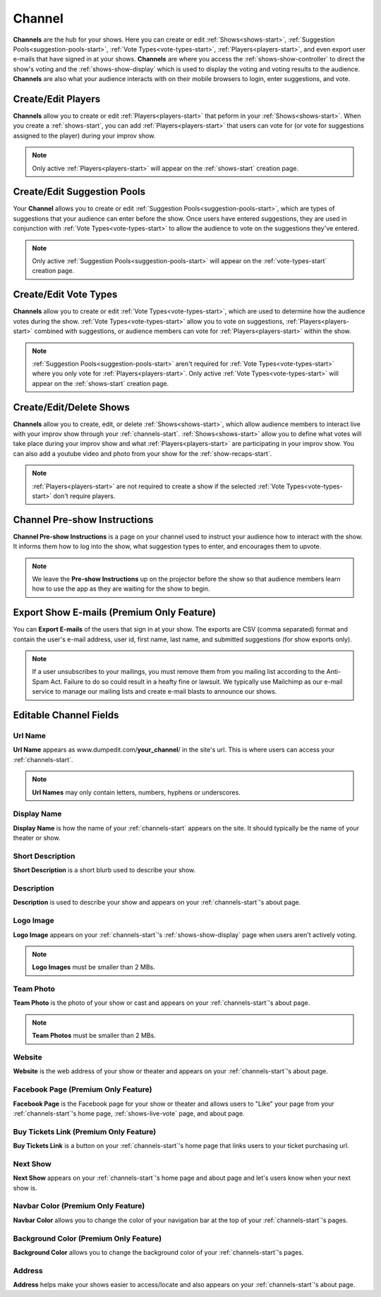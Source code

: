 .. _channels-start:

Channel
=======

**Channels** are the hub for your shows. Here you can create or edit :ref:`Shows<shows-start>`, :ref:`Suggestion Pools<suggestion-pools-start>`,
:ref:`Vote Types<vote-types-start>`, :ref:`Players<players-start>`, and even export user e-mails that have signed in at your shows.
**Channels** are where you access the :ref:`shows-show-controller` to direct the show's voting and the
:ref:`shows-show-display` which is used to display the voting and voting results to the audience. **Channels** are also what
your audience interacts with on their mobile browsers to login, enter suggestions, and vote.

.. _channels-players:

Create/Edit Players
-------------------

**Channels** allow you to create or edit :ref:`Players<players-start>` that peform in your :ref:`Shows<shows-start>`. When you create
a :ref:`shows-start`, you can add :ref:`Players<players-start>` that users can vote for (or vote for suggestions assigned to the
player) during your improv show.

.. note::
   Only active :ref:`Players<players-start>` will appear on the :ref:`shows-start` creation page.

.. _channels-suggestion-pools:

Create/Edit Suggestion Pools
----------------------------

Your **Channel** allows you to create or edit :ref:`Suggestion Pools<suggestion-pools-start>`, which are types of suggestions that your
audience can enter before the show. Once users have entered suggestions, they are used in conjunction with
:ref:`Vote Types<vote-types-start>` to allow the audience to vote on the suggestions they've entered.

.. note::
   Only active :ref:`Suggestion Pools<suggestion-pools-start>` will appear on the :ref:`vote-types-start` creation page.

.. _channels-vote-types:

Create/Edit Vote Types
----------------------

**Channels** allow you to create or edit :ref:`Vote Types<vote-types-start>`, which are used to determine how the audience
votes during the show. :ref:`Vote Types<vote-types-start>` allow you to vote on suggestions, :ref:`Players<players-start>` combined with
suggestions, or audience members can vote for :ref:`Players<players-start>` within the show.

.. note::
  :ref:`Suggestion Pools<suggestion-pools-start>` aren't required for :ref:`Vote Types<vote-types-start>` where you only vote for
  :ref:`Players<players-start>`. Only active :ref:`Vote Types<vote-types-start>` will appear on the :ref:`shows-start` creation page.

.. _channels-shows:

Create/Edit/Delete Shows
------------------------

**Channels** allow you to create, edit, or delete :ref:`Shows<shows-start>`, which allow audience members to interact live
with your improv show through your :ref:`channels-start`. :ref:`Shows<shows-start>` allow you to define what votes will take
place during your improv show and what :ref:`Players<players-start>` are participating in your improv show. You can also add a
youtube video and photo from your show for the :ref:`show-recaps-start`.

.. note::
  :ref:`Players<players-start>` are not required to create a show if the selected :ref:`Vote Types<vote-types-start>` don't require
  players.



.. _channels-preshow-instructions:

Channel Pre-show Instructions
-----------------------------

**Channel Pre-show Instructions** is a page on your channel used to instruct your audience how to interact with the
show. It informs them how to log into the show, what suggestion types to enter, and encourages them to upvote.

.. note::
  We leave the **Pre-show Instructions** up on the projector before the show so that audience members learn how to use
  the app as they are waiting for the show to begin.


.. _channels-export-emails:

Export Show E-mails (Premium Only Feature)
------------------------------------------

You can **Export E-mails** of the users that sign in at your show. The exports are CSV (comma separated) format and
contain the user's e-mail address, user id, first name, last name, and submitted suggestions (for show exports only).

.. note::
  If a user unsubscribes to your mailings, you must remove them from you mailing list according to the Anti-Spam Act.
  Failure to do so could result in a heafty fine or lawsuit. We typically use Mailchimp as our e-mail service to manage
  our mailing lists and create e-mail blasts to announce our shows.

.. _channels-editable-fields:

Editable Channel Fields
-----------------------

.. _channels-url-name:

Url Name
~~~~~~~~

**Url Name** appears as www.dumpedit.com/**your_channel**/ in the site's url. This is where users can access your
:ref:`channels-start`.

.. note::
  **Url Names** may only contain letters, numbers, hyphens or underscores.

.. _channels-display-name:

Display Name
~~~~~~~~~~~~

**Display Name** is how the name of your :ref:`channels-start` appears on the site. It should typically be the name of
your theater or show.

.. _channels-short-descripton:

Short Description
~~~~~~~~~~~~~~~~~

**Short Description** is a short blurb used to describe your show.

.. _channels-descripton:

Description
~~~~~~~~~~~

**Description** is used to describe your show and appears on your :ref:`channels-start`'s about page.

.. _channels-logo-image:

Logo Image
~~~~~~~~~~

**Logo Image** appears on your :ref:`channels-start`'s :ref:`shows-show-display` page when users aren't actively voting.

.. note::
  **Logo Images** must be smaller than 2 MBs.

.. _channels-team-photo:

Team Photo
~~~~~~~~~~

**Team Photo** is the photo of your show or cast and appears on your :ref:`channels-start`'s about page.

.. note::
  **Team Photos** must be smaller than 2 MBs.

.. _channels-website:

Website
~~~~~~~

**Website** is the web address of your show or theater and appears on your :ref:`channels-start`'s about page.

.. _channels-facebook-page:

Facebook Page (Premium Only Feature)
~~~~~~~~~~~~~~~~~~~~~~~~~~~~~~~~~~~~

**Facebook Page** is the Facebook page for your show or theater and allows users to "Like" your page from your
:ref:`channels-start`'s home page, :ref:`shows-live-vote` page, and about page.

.. _channels-buy-tickets:

Buy Tickets Link (Premium Only Feature)
~~~~~~~~~~~~~~~~~~~~~~~~~~~~~~~~~~~~~~~

**Buy Tickets Link** is a button on your :ref:`channels-start`'s home page that links users to your ticket purchasing
url.

.. _channels-next-show:

Next Show
~~~~~~~~~

**Next Show** appears on your :ref:`channels-start`'s home page and about page and let's users know when your next show
is.

.. _channels-navbar-color:

Navbar Color (Premium Only Feature)
~~~~~~~~~~~~~~~~~~~~~~~~~~~~~~~~~~~

**Navbar Color** allows you to change the color of your navigation bar at the top of your :ref:`channels-start`'s pages.

.. _channels-background-color:

Background Color (Premium Only Feature)
~~~~~~~~~~~~~~~~~~~~~~~~~~~~~~~~~~~~~~~

**Background Color** allows you to change the background color of your :ref:`channels-start`'s pages.

Address
~~~~~~~

**Address** helps make your shows easier to access/locate and also appears on your :ref:`channels-start`'s about page.

